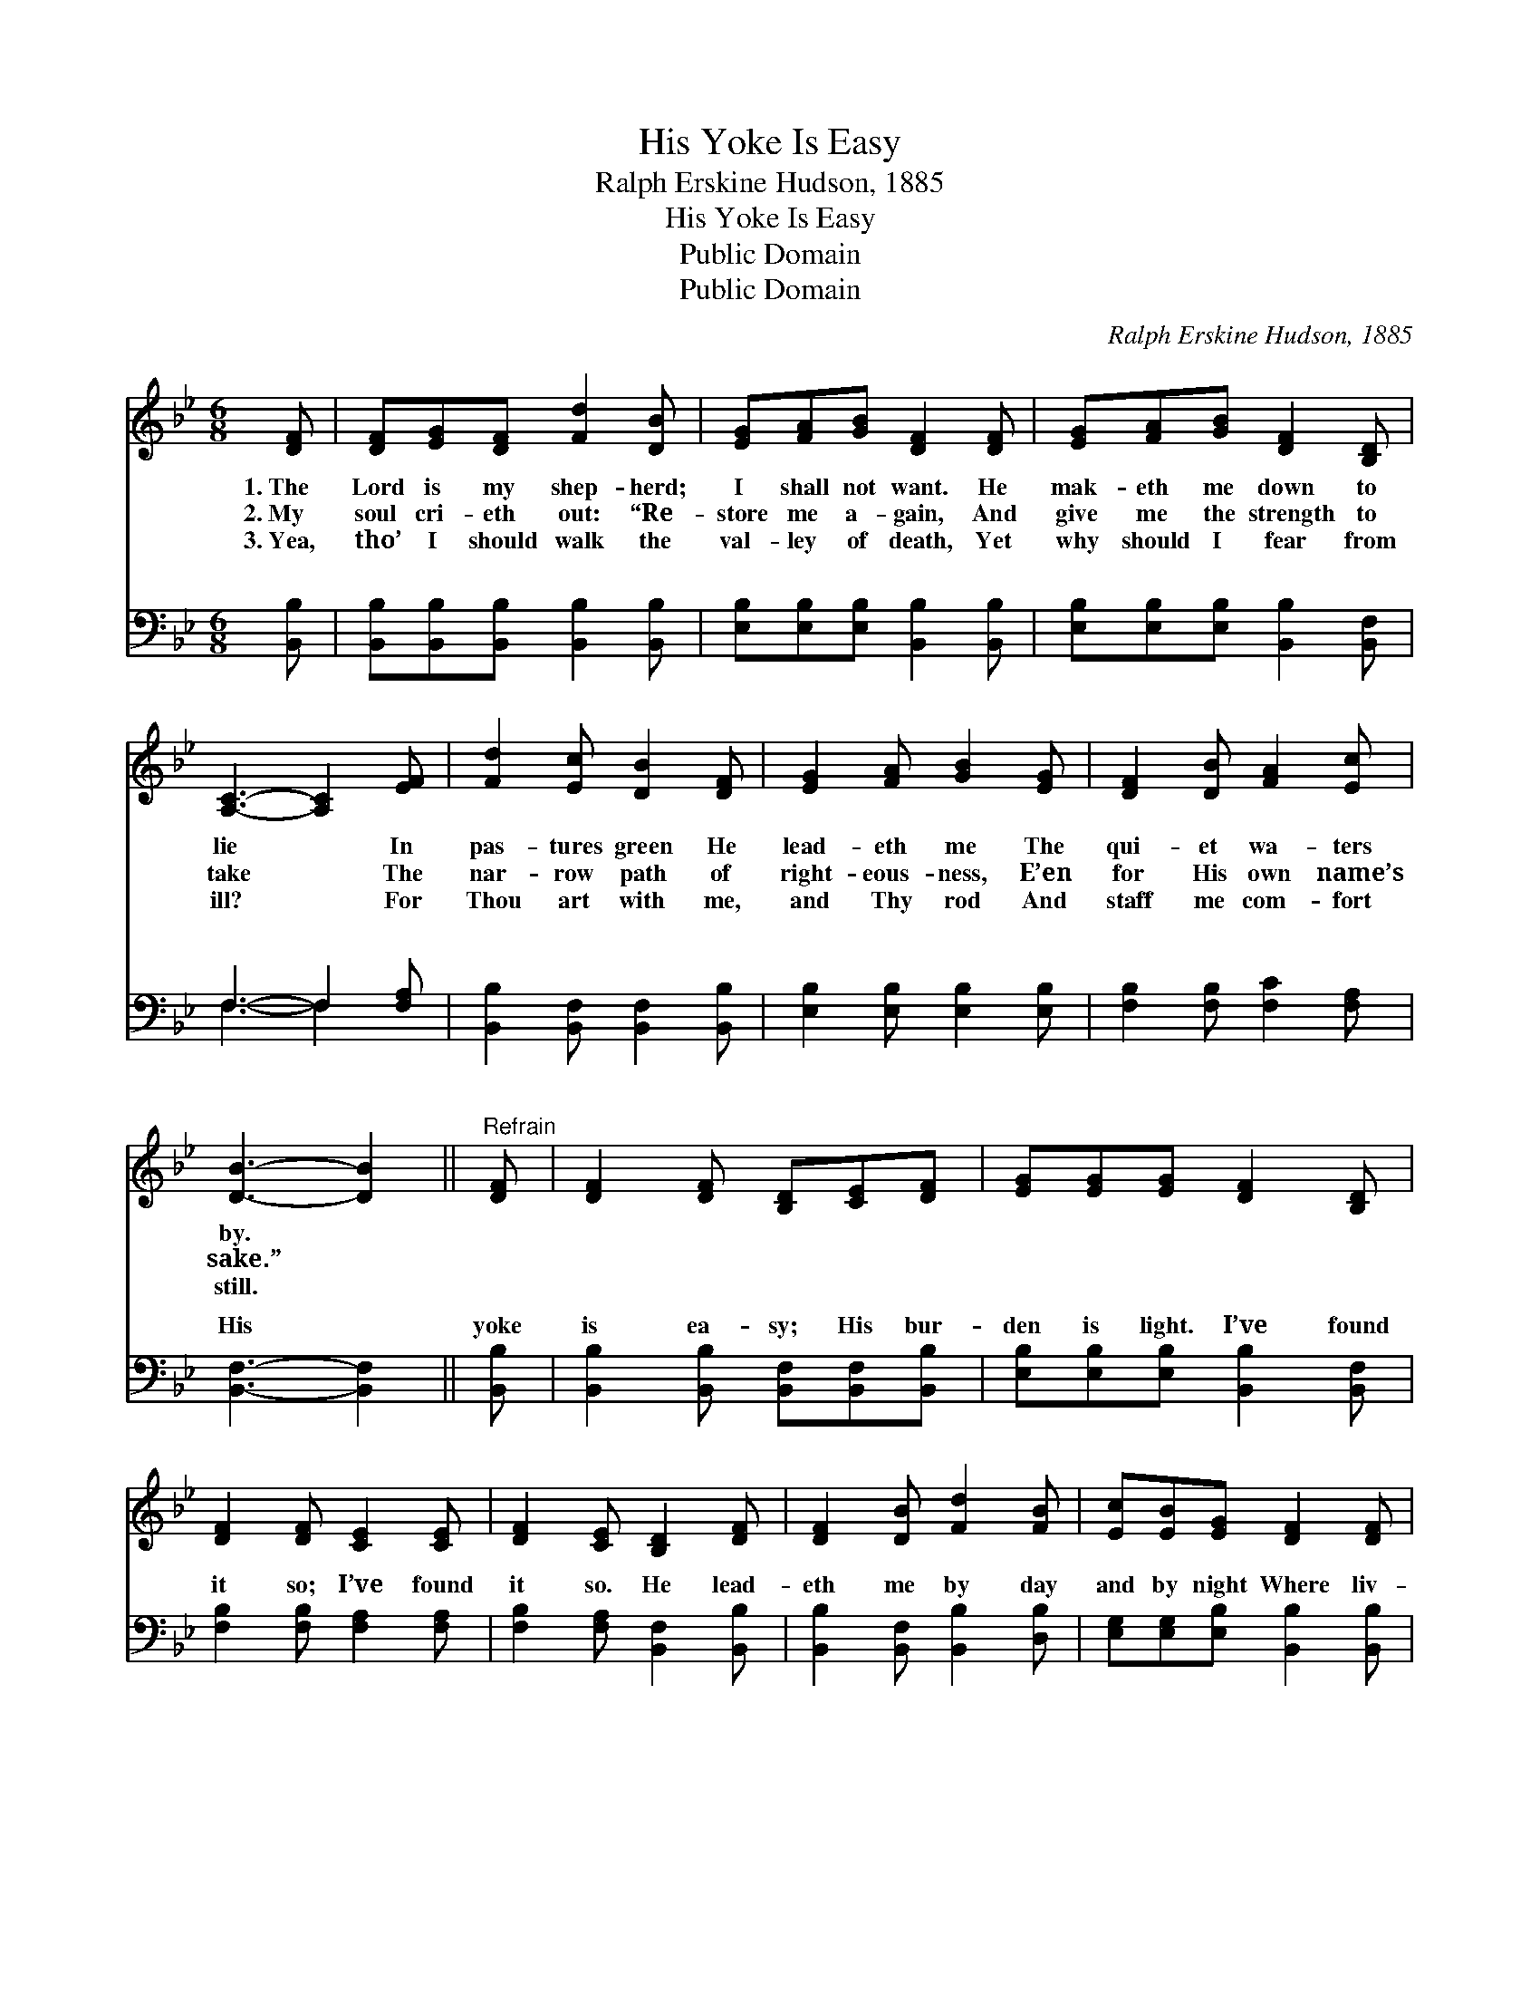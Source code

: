 X:1
T:His Yoke Is Easy
T:Ralph Erskine Hudson, 1885
T:His Yoke Is Easy
T:Public Domain
T:Public Domain
C:Ralph Erskine Hudson, 1885
Z:Public Domain
%%score 1 ( 2 3 )
L:1/8
M:6/8
K:Bb
V:1 treble 
V:2 bass 
V:3 bass 
V:1
 [DF] | [DF][EG][DF] [Fd]2 [DB] | [EG][FA][GB] [DF]2 [DF] | [EG][FA][GB] [DF]2 [B,D] | %4
w: 1.~The|Lord is my shep- herd;|I shall not want. He|mak- eth me down to|
w: 2.~My|soul cri- eth out: “Re-|store me a- gain, And|give me the strength to|
w: 3.~Yea,|tho’ I should walk the|val- ley of death, Yet|why should I fear from|
 [A,C]3- [A,C]2 [EF] | [Fd]2 [Ec] [DB]2 [DF] | [EG]2 [FA] [GB]2 [EG] | [DF]2 [DB] [FA]2 [Ec] | %8
w: lie * In|pas- tures green He|lead- eth me The|qui- et wa- ters|
w: take * The|nar- row path of|right- eous- ness, E’en|for His own name’s|
w: ill? * For|Thou art with me,|and Thy rod And|staff me com- fort|
 [DB]3- [DB]2 ||"^Refrain" [DF] | [DF]2 [DF] [B,D][CE][DF] | [EG][EG][EG] [DF]2 [B,D] | %12
w: by. *||||
w: sake.” *||||
w: still. *||||
 [DF]2 [DF] [CE]2 [CE] | [DF]2 [CE] [B,D]2 [DF] | [DF]2 [DB] [Fd]2 [FB] | [Ec][EB][EG] [DF]2 [DF] | %16
w: ||||
w: ||||
w: ||||
 [EG]2 [DB] [FA]2 [Ec] | [EB]3- [EB]2 |] %18
w: ||
w: ||
w: ||
V:2
 [B,,B,] | [B,,B,][B,,B,][B,,B,] [B,,B,]2 [B,,B,] | [E,B,][E,B,][E,B,] [B,,B,]2 [B,,B,] | %3
w: ~|~ ~ ~ ~ ~|~ ~ ~ ~ ~|
 [E,B,][E,B,][E,B,] [B,,B,]2 [B,,F,] | F,3- F,2 [F,A,] | [B,,B,]2 [B,,F,] [B,,F,]2 [B,,B,] | %6
w: ~ ~ ~ ~ ~|~ * ~|~ ~ ~ ~|
 [E,B,]2 [E,B,] [E,B,]2 [E,B,] | [F,B,]2 [F,B,] [F,C]2 [F,A,] | [B,,F,]3- [B,,F,]2 || [B,,B,] | %10
w: ~ ~ ~ ~|~ ~ ~ ~|His *|yoke|
 [B,,B,]2 [B,,B,] [B,,F,][B,,F,][B,,B,] | [E,B,][E,B,][E,B,] [B,,B,]2 [B,,F,] | %12
w: is ea- sy; His bur-|den is light. I’ve found|
 [F,B,]2 [F,B,] [F,A,]2 [F,A,] | [F,B,]2 [F,A,] [B,,F,]2 [B,,B,] | %14
w: it so; I’ve found|it so. He lead-|
 [B,,B,]2 [B,,F,] [B,,B,]2 [D,B,] | [E,G,][E,G,][E,B,] [B,,B,]2 [B,,B,] | %16
w: eth me by day|and by night Where liv-|
 [E,B,]2 [G,B,] [F,C]2 [F,A,] | [B,,F,]3- [B,,F,]2 |] %18
w: ing wa- ters flow.||
V:3
 x | x6 | x6 | x6 | F,3- F,2 x | x6 | x6 | x6 | x5 || x | x6 | x6 | x6 | x6 | x6 | x6 | x6 | x5 |] %18
w: ||||~ *||||||||||||||

